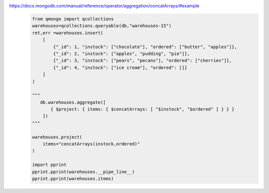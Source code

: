 https://docs.mongodb.com/manual/reference/operator/aggregation/concatArrays/#example
    .. code-block::

        from qmongo import qcollections
        warehouses=qcollections.queryable(db,"warehouses-15")
        ret,err =warehouses.insert(
            [
                {"_id": 1, "instock": ["chocolate"], "ordered": ["butter", "apples"]},
                {"_id": 2, "instock": ["apples", "pudding", "pie"]},
                {"_id": 3, "instock": ["pears", "pecans"], "ordered": ["cherries"]},
                {"_id": 4, "instock": ["ice cream"], "ordered": []}
            ]
        )

        """
           db.warehouses.aggregate([
               { $project: { items: { $concatArrays: [ "$instock", "$ordered" ] } } }
            ])
        """

        warehouses.project(
            items="concatArrays(instock,ordered)"
        )

        import pprint
        pprint.pprint(warehouses.__pipe_line__)
        pprint.pprint(warehouses.items)
